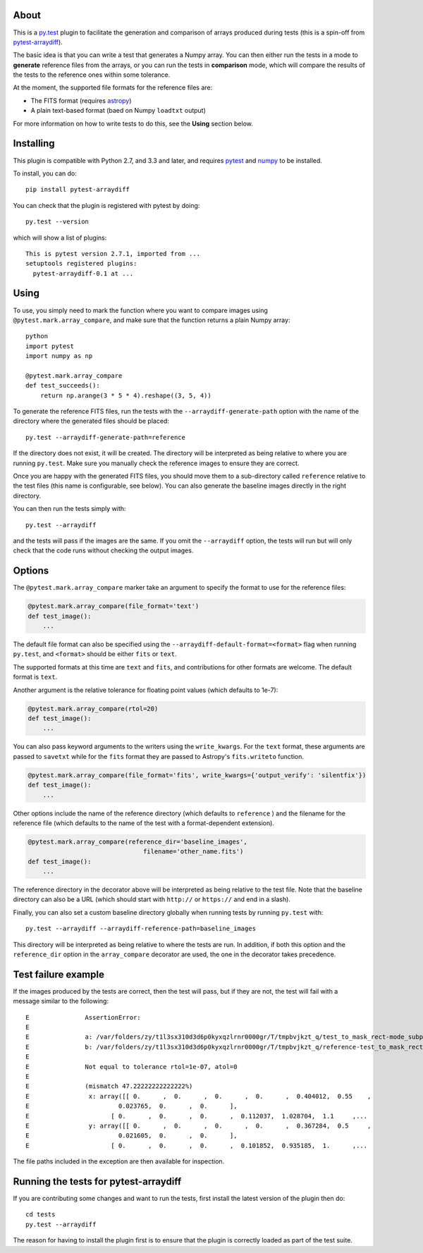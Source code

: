 |Travis Build Status| |AppVeyor Build status|

About
-----

This is a `py.test <http://pytest.org>`__ plugin to facilitate the
generation and comparison of arrays produced during tests (this is a
spin-off from
`pytest-arraydiff <https://github.com/astrofrog/pytest-arraydiff>`__).

The basic idea is that you can write a test that generates a Numpy
array. You can then either run the tests in a mode to **generate**
reference files from the arrays, or you can run the tests in
**comparison** mode, which will compare the results of the tests to the
reference ones within some tolerance.

At the moment, the supported file formats for the reference files are:

-  The FITS format (requires `astropy <http://www.astropy.org>`__)
-  A plain text-based format (baed on Numpy ``loadtxt`` output)

For more information on how to write tests to do this, see the **Using**
section below.

Installing
----------

This plugin is compatible with Python 2.7, and 3.3 and later, and
requires `pytest <http://pytest.org>`__ and
`numpy <http://www.numpy.org>`__ to be installed.

To install, you can do:

::

    pip install pytest-arraydiff

You can check that the plugin is registered with pytest by doing:

::

    py.test --version

which will show a list of plugins:

::

    This is pytest version 2.7.1, imported from ...
    setuptools registered plugins:
      pytest-arraydiff-0.1 at ...

Using
-----

To use, you simply need to mark the function where you want to compare
images using ``@pytest.mark.array_compare``, and make sure that the
function returns a plain Numpy array:

::

    python
    import pytest
    import numpy as np

    @pytest.mark.array_compare
    def test_succeeds():
        return np.arange(3 * 5 * 4).reshape((3, 5, 4))

To generate the reference FITS files, run the tests with the
``--arraydiff-generate-path`` option with the name of the directory
where the generated files should be placed:

::

    py.test --arraydiff-generate-path=reference

If the directory does not exist, it will be created. The directory will
be interpreted as being relative to where you are running ``py.test``.
Make sure you manually check the reference images to ensure they are
correct.

Once you are happy with the generated FITS files, you should move them
to a sub-directory called ``reference`` relative to the test files (this
name is configurable, see below). You can also generate the baseline
images directly in the right directory.

You can then run the tests simply with:

::

    py.test --arraydiff

and the tests will pass if the images are the same. If you omit the
``--arraydiff`` option, the tests will run but will only check that the
code runs without checking the output images.

Options
-------

The ``@pytest.mark.array_compare`` marker take an argument to specify
the format to use for the reference files:

.. code:: python

    @pytest.mark.array_compare(file_format='text')
    def test_image():
        ...

The default file format can also be specified using the
``--arraydiff-default-format=<format>`` flag when running ``py.test``,
and ``<format>`` should be either ``fits`` or ``text``.

The supported formats at this time are ``text`` and ``fits``, and
contributions for other formats are welcome. The default format is
``text``.

Another argument is the relative tolerance for floating point values
(which defaults to 1e-7):

.. code:: python

    @pytest.mark.array_compare(rtol=20)
    def test_image():
        ...

You can also pass keyword arguments to the writers using the
``write_kwargs``. For the ``text`` format, these arguments are passed to
``savetxt`` while for the ``fits`` format they are passed to Astropy's
``fits.writeto`` function.

.. code:: python

    @pytest.mark.array_compare(file_format='fits', write_kwargs={'output_verify': 'silentfix'})
    def test_image():
        ...

Other options include the name of the reference directory (which
defaults to ``reference`` ) and the filename for the reference file
(which defaults to the name of the test with a format-dependent
extension).

.. code:: python

    @pytest.mark.array_compare(reference_dir='baseline_images',
                                   filename='other_name.fits')
    def test_image():
        ...

The reference directory in the decorator above will be interpreted as
being relative to the test file. Note that the baseline directory can
also be a URL (which should start with ``http://`` or ``https://`` and
end in a slash).

Finally, you can also set a custom baseline directory globally when
running tests by running ``py.test`` with:

::

    py.test --arraydiff --arraydiff-reference-path=baseline_images

This directory will be interpreted as being relative to where the tests
are run. In addition, if both this option and the ``reference_dir``
option in the ``array_compare`` decorator are used, the one in the
decorator takes precedence.

Test failure example
--------------------

If the images produced by the tests are correct, then the test will
pass, but if they are not, the test will fail with a message similar to
the following:

::

    E               AssertionError:
    E
    E               a: /var/folders/zy/t1l3sx310d3d6p0kyxqzlrnr0000gr/T/tmpbvjkzt_q/test_to_mask_rect-mode_subpixels-subpixels_18.txt
    E               b: /var/folders/zy/t1l3sx310d3d6p0kyxqzlrnr0000gr/T/tmpbvjkzt_q/reference-test_to_mask_rect-mode_subpixels-subpixels_18.txt
    E
    E               Not equal to tolerance rtol=1e-07, atol=0
    E
    E               (mismatch 47.22222222222222%)
    E                x: array([[ 0.      ,  0.      ,  0.      ,  0.      ,  0.404012,  0.55    ,
    E                        0.023765,  0.      ,  0.      ],
    E                      [ 0.      ,  0.      ,  0.      ,  0.112037,  1.028704,  1.1     ,...
    E                y: array([[ 0.      ,  0.      ,  0.      ,  0.      ,  0.367284,  0.5     ,
    E                        0.021605,  0.      ,  0.      ],
    E                      [ 0.      ,  0.      ,  0.      ,  0.101852,  0.935185,  1.      ,...

The file paths included in the exception are then available for
inspection.

Running the tests for pytest-arraydiff
--------------------------------------

If you are contributing some changes and want to run the tests, first
install the latest version of the plugin then do:

::

    cd tests
    py.test --arraydiff

The reason for having to install the plugin first is to ensure that the
plugin is correctly loaded as part of the test suite.

.. |Travis Build Status| image:: https://travis-ci.org/astrofrog/pytest-arraydiff.svg?branch=master
   :target: https://travis-ci.org/astrofrog/pytest-arraydiff
.. |AppVeyor Build status| image:: https://ci.appveyor.com/api/projects/status/kwbvm9u79mrq6i0w?svg=true
   :target: https://ci.appveyor.com/project/astrofrog/pytest-arraydiff
